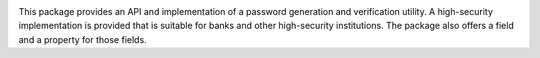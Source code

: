 
.. image:: https://travis-ci.org/zopefoundation/z3c.password.png?branch=master
   :target: https://travis-ci.org/zopefoundation/z3c.password

.. image:: https://coveralls.io/repos/github/zopefoundation/z3c.password/badge.svg?branch=master
   :target: https://coveralls.io/github/zopefoundation/z3c.password?branch=master

.. image:: https://img.shields.io/pypi/v/z3c.password.svg
    :target: https://pypi.python.org/pypi/z3c.password

.. image:: https://img.shields.io/pypi/pyversions/z3c.password.svg
    :target: https://pypi.python.org/pypi/z3c.password/

This package provides an API and implementation of a password generation and
verification utility. A high-security implementation is provided that is
suitable for banks and other high-security institutions. The package also
offers a field and a property for those fields.
